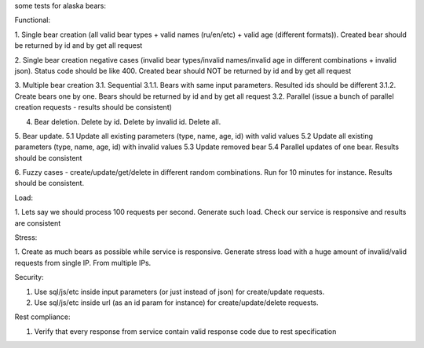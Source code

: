 some tests for alaska bears:

Functional:

1. Single bear creation (all valid bear types + valid names (ru/en/etc) + valid age (different formats)).
Created bear should be returned by id and by get all request

2. Single bear creation negative cases (invalid bear types/invalid names/invalid age in different
combinations + invalid json). Status code should be like 400. Created bear should NOT be returned by id and by
get all request

3. Multiple bear creation
3.1. Sequential
3.1.1. Bears with same input parameters. Resulted ids should be different
3.1.2. Create bears one by one. Bears should be returned by id and by get all request
3.2. Parallel (issue a bunch of parallel creation requests - results should be consistent)

4. Bear deletion. Delete by id. Delete by invalid id. Delete all.

5. Bear update.
5.1 Update all existing parameters (type, name, age, id) with valid values
5.2 Update all existing parameters (type, name, age, id) with invalid values
5.3 Update removed bear
5.4 Parallel updates of one bear. Results should be consistent

6. Fuzzy cases - create/update/get/delete in different random combinations. Run for 10 minutes for instance. Results
should be consistent.

Load:

1. Lets say we should process 100 requests per second. Generate such load. Check our service is responsive and results
are consistent

Stress:

1. Create as much bears as possible while service is responsive. Generate stress load with a huge amount of
invalid/valid requests from single IP. From multiple IPs.

Security:

1. Use sql/js/etc inside input parameters (or just instead of json) for create/update requests.
2. Use sql/js/etc inside url (as an id param for instance) for create/update/delete requests.

Rest compliance:

1. Verify that every response from service contain valid response code due to rest specification

